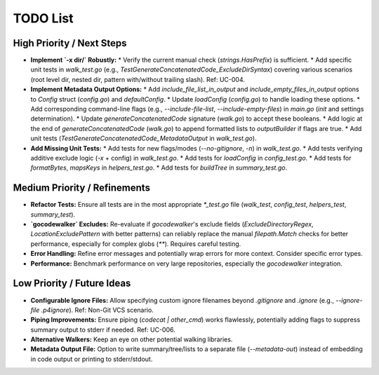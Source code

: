 =======
TODO List
=======

High Priority / Next Steps
--------------------------

*   **Implement `-x dir/` Robustly:**
    *   Verify the current manual check (`strings.HasPrefix`) is sufficient.
    *   Add specific unit tests in `walk_test.go` (e.g., `TestGenerateConcatenatedCode_ExcludeDirSyntax`) covering various scenarios (root level dir, nested dir, pattern with/without trailing slash). Ref: UC-004.
*   **Implement Metadata Output Options:**
    *   Add `include_file_list_in_output` and `include_empty_files_in_output` options to `Config` struct (`config.go`) and `defaultConfig`.
    *   Update `loadConfig` (`config.go`) to handle loading these options.
    *   Add corresponding command-line flags (e.g., `--include-file-list`, `--include-empty-files`) in `main.go` (`init` and settings determination).
    *   Update `generateConcatenatedCode` signature (`walk.go`) to accept these booleans.
    *   Add logic at the end of `generateConcatenatedCode` (`walk.go`) to append formatted lists to `outputBuilder` if flags are true.
    *   Add unit tests (`TestGenerateConcatenatedCode_MetadataOutput` in `walk_test.go`).
*   **Add Missing Unit Tests:**
    *   Add tests for new flags/modes (`--no-gitignore`, `-n`) in `walk_test.go`.
    *   Add tests verifying additive exclude logic (`-x` + config) in `walk_test.go`.
    *   Add tests for `loadConfig` in `config_test.go`.
    *   Add tests for `formatBytes`, `mapsKeys` in `helpers_test.go`.
    *   Add tests for `buildTree` in `summary_test.go`.


Medium Priority / Refinements
-----------------------------

*   **Refactor Tests:** Ensure all tests are in the most appropriate `*_test.go` file (`walk_test`, `config_test`, `helpers_test`, `summary_test`).
*   **`gocodewalker` Excludes:** Re-evaluate if `gocodewalker`'s exclude fields (`ExcludeDirectoryRegex`, `LocationExcludePattern` with better patterns) can reliably replace the manual `filepath.Match` checks for better performance, especially for complex globs (`**`). Requires careful testing.
*   **Error Handling:** Refine error messages and potentially wrap errors for more context. Consider specific error types.
*   **Performance:** Benchmark performance on very large repositories, especially the `gocodewalker` integration.


Low Priority / Future Ideas
---------------------------

*   **Configurable Ignore Files:** Allow specifying custom ignore filenames beyond `.gitignore` and `.ignore` (e.g., `--ignore-file .p4ignore`). Ref: Non-Git VCS scenario.
*   **Piping Improvements:** Ensure piping (`codecat | other_cmd`) works flawlessly, potentially adding flags to suppress summary output to stderr if needed. Ref: UC-006.
*   **Alternative Walkers:** Keep an eye on other potential walking libraries.
*   **Metadata Output File:** Option to write summary/tree/lists to a separate file (`--metadata-out`) instead of embedding in code output or printing to stderr/stdout.